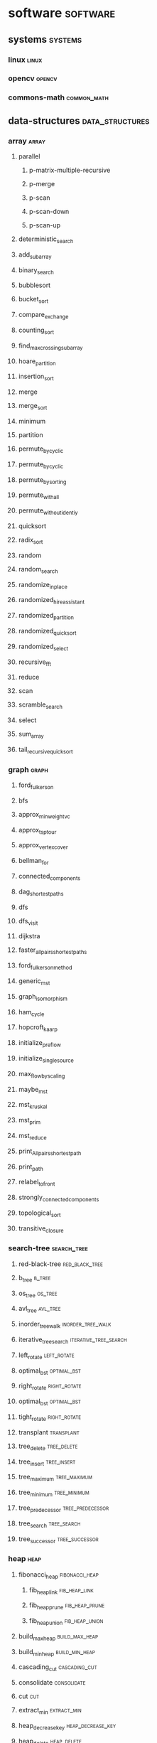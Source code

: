 #+HUGO_BASE_DIR: ./
#+SEQ_TODO: TODO DRAFT DONE
* software                                                         :software:
  :PROPERTIES:
  :EXPORT_HUGO_SECTION: posts
  :EXPORT_HUGO_TYPE: post
  :END:
** systems                                                           :systems:
*** linux :linux:
*** opencv :opencv:
*** commons-math :common_math:
** data-structures                                          :data_structures:
*** array                                                             :array:
**** parallel
***** p-matrix-multiple-recursive
***** p-merge
***** p-scan
***** p-scan-down
***** p-scan-up
**** deterministic_search
**** add_subarray
**** binary_search
**** bubblesort
**** bucket_sort
**** compare_exchange
**** counting_sort
**** find_max_crossing_subarray
**** hoare_partition
**** insertion_sort
**** merge
**** merge_sort
**** minimum
**** partition
**** permute_by_cyclic
**** permute_by_cyclic
**** permute_by_sorting
**** permute_with_all
**** permute_without_identiy
**** quicksort
**** radix_sort
**** random
**** random_search
**** randomize_in_place
**** randomized_hire_assistant
**** randomized_partition
**** randomized_quicksort
**** randomized_select
**** recursive_fft
**** reduce
**** scan
**** scramble_search
**** select
**** sum_array
**** tail_recursive_quicksort
*** graph                                                             :graph:
**** ford_fulkerson
**** bfs
**** approx_min_weight_vc
**** approx_tsp_tour
**** approx_vertex_cover
**** bellman_for
**** connected_components
**** dag_shortest_paths
**** dfs
**** dfs_visit
**** dijkstra
**** faster_all_pairs_shortest_paths
**** ford_fulkerson_method
**** generic_mst
**** graph_isomorphism
**** ham_cycle
**** hopcroft_kaarp
**** initialize_preflow
**** initialize_single_source
**** max_flow_by_scaling
**** maybe_mst
**** mst_kruskal
**** mst_prim
**** mst_reduce
**** print_All_pairs_shortest_path
**** print_path
**** relabel_to_front
**** strongly_connected_components
**** topological_sort
**** transitive_closure
*** search-tree                                          :search_tree:
**** red-black-tree                                          :red_black_tree:
**** b_tree                                                          :b_tree:
**** os_tree                                                        :os_tree:
**** avl_tree                                                      :avl_tree:
**** inorder_tree_walk                                    :inorder_tree_walk:
**** iterative_tree_search                            :iterative_tree_search:
**** left_rotate                                                :left_rotate:
**** optimal_bst                                                :optimal_bst:
**** right_rotate                                              :right_rotate:
**** optimal_bst                                                :optimal_bst:
**** tight_rotate                                              :right_rotate:
**** transplant                                                  :transplant:
**** tree_delete                                                :tree_delete:
**** tree_insert                                                :tree_insert:
**** tree_maximum                                              :tree_maximum:
**** tree_minimum                                              :tree_minimum:
**** tree_predecessor                                      :tree_predecessor:
**** tree_search                                                :tree_search:
**** tree_successor                                          :tree_successor:
*** heap                                                               :heap:
**** fibonacci_heap                                          :fibonacci_heap:
***** fib_heap_link                                            :fib_heap_link:
***** fib_heap_prune                                          :fib_heap_prune:
***** fib_heap_union                                          :fib_heap_union:
**** build_max_heap                                           :build_max_heap:
**** build_min_heap                                           :build_min_heap:
**** cascading_cut                                             :cascading_cut:
**** consolidate                                                 :consolidate:
**** cut                                                                 :cut:
**** extract_min                                                 :extract_min:
**** heap_decrease_key                                     :heap_decrease_key:
**** heap_delete                                                 :heap_delete:
**** heap_extract_max                                       :heap_extract_max:
**** heap_extract_min                                       :heap_extract_min:
**** heap_increase_key                                     :heap_increase_key:
**** heap_maximum                                               :heap_maximum:
**** heap_minimum                                               :heap_minimum:
**** heapsort                                                       :heapsort:
**** left                                                               :left:
**** link                                                               :link:
**** make_heap                                                     :make_heap:
**** max_heap_insert                                         :max_heap_insert:
**** min_heap_insert                                         :min_heap_insert:
**** min_heapify                                                 :min_heapify:
**** parent                                                           :parent:
**** pisano_deleter:pisano_delete:
**** right                                                            :right:
**** union                                                            :union:
*** matrix                                                           :matrix:
**** linear-program                                          :linear_program:   
**** 
*** set                                                                 :set:
**** dynamic-set                                                :dynamic_set:
**** disjoint-set                                              :disjoint_set:
**** ordered-set                                                :ordered_set:
**** dynamic-multiset                                      :dynamic_multiset:
*** map                                                                 :map:
**** veb-tree                                                      :veb_tree:
**** hash-table                                                  :hash_table:
*** integer                                                         :integer:
    ok an integers a sequence of bits, its a data structure and the
    operations on are the bitwise operators ok an integers a sequence
    of bits, its a data structure and the operations on are the
    bitwise operators
*** linked-list                                                 :linked_list:
**** doubly-linked-list                                  :doubly_linked_list:
**** circularly-linked-list                          :circularly_linked_list:
**** kernel-list                                                :kernel_list:
***** kernel linked list tutorial
      [[https://isis.poly.edu/kulesh/stuff/src/klist/][link]] 

*** stack                                                             :stack:
*** rod                                                                 :rod:
*** string                                                           :string:
*** line                                                               :line:
*** interval                                                       :interval:
**** interval-tree                                            :interval_tree:
*** sequence                                                       :sequence:
*** graph                                                             :graph:
**** edge                                                              :edge:
**** vertex                                                          :vertex:
*** queue                                                             :queue:
*** relation                                                       :relation:
*** matroid                                                         :matroid:
*** persistent-tree                                         :presistent_tree:
*** point                                                             :point:
*** polynomial                                                   :polynomial:
** interview                                                      :interview:
*** scalability                                                 :scalability:
*** stacks_and_queues                                     :stacks_and_queues:
*** big_o                                                             :big_o:
*** arrays_and_strings                                   :arrays_and_strings:
*** linked_lists                                               :linked_lists:
*** math_logic                                                   :math_logic:
*** bit_manipulation                                       :bit_manipulation:
*** recursion_dynamic_programming             :recursion_dynamic_programming:
*** object_oriented_design                           :object_oriented_design:
*** sorting_searching                                     :sorting_searching:
*** threads_locks                                             :threads_locks:
*** trees_graphs                                               :trees_graphs:
** languages                                                      :languages:
** projects                                                        :projects:
** applications                                                :applications:
